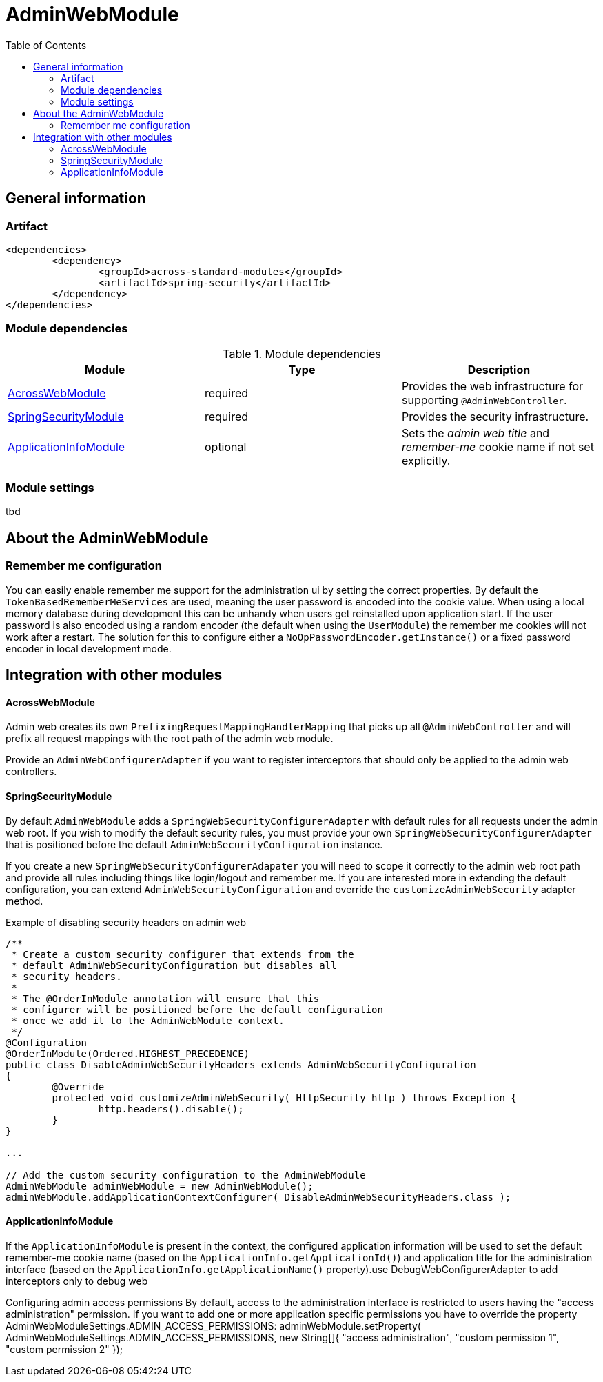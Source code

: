 = AdminWebModule
:toc:

== General information

=== Artifact
[source,xml,indent=0]
[subs="verbatim,quotes,attributes"]
----
	<dependencies>
		<dependency>
			<groupId>across-standard-modules</groupId>
			<artifactId>spring-security</artifactId>
		</dependency>
	</dependencies>
----

=== Module dependencies

.Module dependencies
|===
|Module |Type |Description

|<<integration:acrossweb>>
|required
|Provides the web infrastructure for supporting `@AdminWebController`.

|<<integration:springsecurity>>
|required
|Provides the security infrastructure.

|<<integration:application-info>>
|optional
|Sets the _admin web title_ and _remember-me_ cookie name if not set explicitly.
|===

=== Module settings
tbd

== About the AdminWebModule

=== Remember me configuration
You can easily enable remember me support for the administration ui by setting the correct properties.  By default
the `TokenBasedRememberMeServices` are used, meaning the user password is encoded into the cookie value.  When using a
local memory database during development this can be unhandy when users get reinstalled upon application start.  If
the user password is also encoded using a random encoder (the default when using the `UserModule`) the remember me
cookies will not work after a restart.  The solution for this to configure either a `NoOpPasswordEncoder.getInstance()`
or a fixed password encoder in local development mode.

== Integration with other modules

[[integration:acrossweb]]
==== AcrossWebModule
Admin web creates its own `PrefixingRequestMappingHandlerMapping` that picks up all `@AdminWebController` and will
prefix all request mappings with the root path of the admin web module.

Provide an `AdminWebConfigurerAdapter` if you want to register interceptors that should only be applied to the
 admin web controllers.

[[integration:springsecurity]]
==== SpringSecurityModule
By default `AdminWebModule` adds a `SpringWebSecurityConfigurerAdapter` with default rules for all requests under
the admin web root.  If you wish to modify the default security rules, you must provide your own
`SpringWebSecurityConfigurerAdapter` that is positioned before the default `AdminWebSecurityConfiguration` instance.

If you create a new `SpringWebSecurityConfigurerAdapater` you will need to scope it correctly to the admin web root
path and provide all rules including things like login/logout and remember me.  If you are interested more in extending
the default configuration, you can extend `AdminWebSecurityConfiguration` and override the `customizeAdminWebSecurity`
adapter method.

.Example of disabling security headers on admin web
[source,java,indent=0]
[subs="verbatim,quotes,attributes"]
----
/**
 * Create a custom security configurer that extends from the
 * default AdminWebSecurityConfiguration but disables all
 * security headers.
 *
 * The @OrderInModule annotation will ensure that this
 * configurer will be positioned before the default configuration
 * once we add it to the AdminWebModule context.
 */
@Configuration
@OrderInModule(Ordered.HIGHEST_PRECEDENCE)
public class DisableAdminWebSecurityHeaders extends AdminWebSecurityConfiguration
{
	@Override
	protected void customizeAdminWebSecurity( HttpSecurity http ) throws Exception {
		http.headers().disable();
	}
}

...

// Add the custom security configuration to the AdminWebModule
AdminWebModule adminWebModule = new AdminWebModule();
adminWebModule.addApplicationContextConfigurer( DisableAdminWebSecurityHeaders.class );
----

[[integration:application-info]]
==== ApplicationInfoModule
If the `ApplicationInfoModule` is present in the context, the configured application information will be used
to set the default remember-me cookie name (based on the `ApplicationInfo.getApplicationId()`) and application title for
 the administration interface (based on the `ApplicationInfo.getApplicationName()` property).use DebugWebConfigurerAdapter to add interceptors only to debug web

Configuring admin access permissions
By default, access to the administration interface is restricted to users having the "access administration" permission. If you want to add one or more application specific permissions you have to override the property AdminWebModuleSettings.ADMIN_ACCESS_PERMISSIONS:
adminWebModule.setProperty( AdminWebModuleSettings.ADMIN_ACCESS_PERMISSIONS, new String[]{ "access administration", "custom permission 1", "custom permission 2" });

